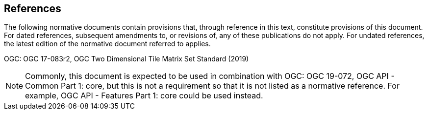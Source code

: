 == References
The following normative documents contain provisions that, through reference in this text, constitute provisions of this document. For dated references, subsequent amendments to, or revisions of, any of these publications do not apply. For undated references, the latest edition of the normative document referred to applies.

OGC: OGC 17-083r2, OGC Two Dimensional Tile Matrix Set Standard (2019)

NOTE: Commonly, this document is expected to be used in combination with OGC: OGC 19-072, OGC API - Common Part 1: core, but this is not a requirement so that it is not listed as a normative reference. For example, OGC API - Features Part 1: core could be used instead.
